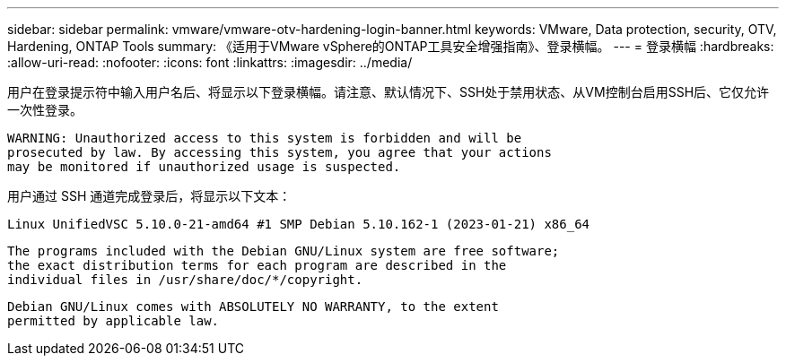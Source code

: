 ---
sidebar: sidebar 
permalink: vmware/vmware-otv-hardening-login-banner.html 
keywords: VMware, Data protection, security, OTV, Hardening, ONTAP Tools 
summary: 《适用于VMware vSphere的ONTAP工具安全增强指南》、登录横幅。 
---
= 登录横幅
:hardbreaks:
:allow-uri-read: 
:nofooter: 
:icons: font
:linkattrs: 
:imagesdir: ../media/


[role="lead"]
用户在登录提示符中输入用户名后、将显示以下登录横幅。请注意、默认情况下、SSH处于禁用状态、从VM控制台启用SSH后、它仅允许一次性登录。

....
WARNING: Unauthorized access to this system is forbidden and will be
prosecuted by law. By accessing this system, you agree that your actions
may be monitored if unauthorized usage is suspected.
....
用户通过 SSH 通道完成登录后，将显示以下文本：

 Linux UnifiedVSC 5.10.0-21-amd64 #1 SMP Debian 5.10.162-1 (2023-01-21) x86_64
....
The programs included with the Debian GNU/Linux system are free software;
the exact distribution terms for each program are described in the
individual files in /usr/share/doc/*/copyright.
....
....
Debian GNU/Linux comes with ABSOLUTELY NO WARRANTY, to the extent
permitted by applicable law.
....